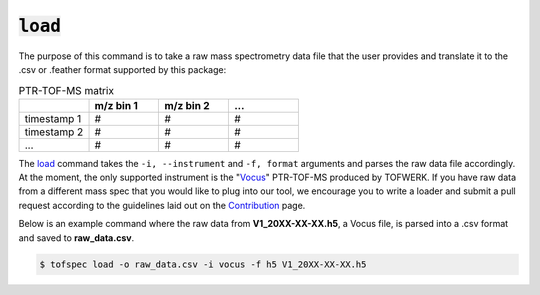 :code:`load`
====================
.. raw:: html

    <embed>
        <hr>
    </embed>

The purpose of this command is to take a raw mass spectrometry data file that the user provides and 
translate it to the .csv or .feather format supported by this package:

.. list-table:: PTR-TOF-MS matrix
   :widths: 25 25 25 25
   :header-rows: 1
   :stub-columns: 0

   * -
     - m/z bin 1
     - m/z bin 2
     - ...
   * - timestamp 1
     - #
     - #
     - #
   * - timestamp 2
     - #
     - #
     - #
   * - ...
     - #
     - #
     - #

The `load <../api/cli.html#tofspec-load>`_ command takes the ``-i, --instrument`` and ``-f, format`` arguments and
parses the raw data file accordingly. At the moment, the only supported instrument is the "`Vocus <https://www.tofwerk.com/products/vocus/>`_" PTR-TOF-MS 
produced by TOFWERK. If you have raw data from a different mass spec that you would like to plug into our tool,
we encourage you to write a loader and submit a pull request according to the guidelines laid out on the 
`Contribution <../contributing/contributing.html>`_ page.

.. raw:: html

    <embed>
        <hr>
    </embed>

Below is an example command where the raw data from **V1_20XX-XX-XX.h5**, a Vocus file, is parsed into a 
.csv format and saved to **raw_data.csv**.

.. code-block:: shell

   $ tofspec load -o raw_data.csv -i vocus -f h5 V1_20XX-XX-XX.h5
